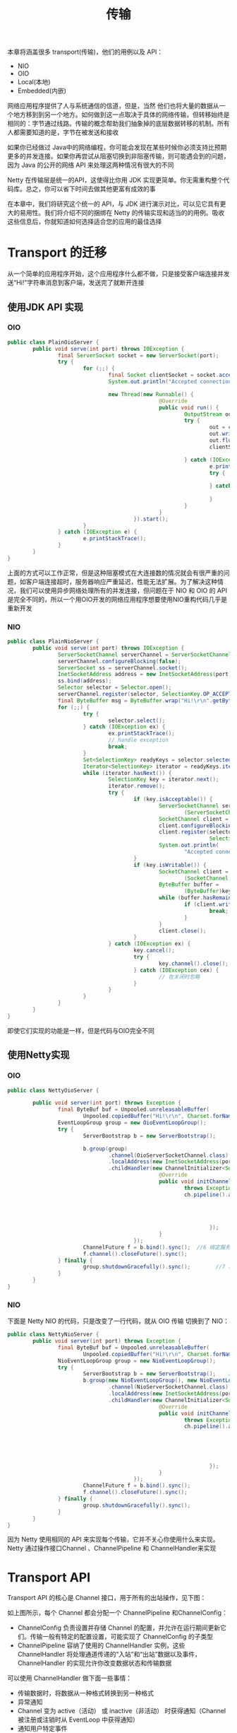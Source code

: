 #+TITLE: 传输
#+HTML_HEAD: <link rel="stylesheet" type="text/css" href="css/main.css" />
#+HTML_LINK_UP: overview.html   
#+HTML_LINK_HOME: netty.html
#+OPTIONS: num:nil timestamp:nil  ^:nil

本章将涵盖很多 transport(传输)，他们的用例以及 API：
+ NIO
+ OIO
+ Local(本地)
+ Embedded(内嵌)
  
网络应用程序提供了人与系统通信的信道，但是，当然 他们也将大量的数据从一个地方移到到另一个地方。如何做到这一点取决于具体的网络传输，但转移始终是相同的：字节通过线路。传输的概念帮助我们抽象掉的底层数据转移的机制。所有人都需要知道的是，字节在被发送和接收

如果你已经做过 Java中的网络编程，你可能会发现在某些时候你必须支持比预期更多的并发连接。如果你再尝试从阻塞切换到非阻塞传输，则可能遇会到的问题，因为 Java 的公开的网络 API 来处理这两种情况有很大的不同

Netty 在传输层是统一的API，这使得比你用 JDK 实现更简单。你无需重构整个代码库。总之，你可以省下时间去做其他更富有成效的事

在本章中，我们将研究这个统一的 API，与 JDK 进行演示对比，可以见它具有更大的易用性。我们将介绍不同的捆绑在 Netty 的传输实现和适当的的用例。吸收这些信息后，你就知道如何选择适合您的应用的最佳选择

* Transport 的迁移
  从一个简单的应用程序开始，这个应用程序什么都不做，只是接受客户端连接并发送“Hi!”字符串消息到客户端，发送完了就断开连接
  
** 使用JDK API 实现
   
*** OIO 
    
    #+BEGIN_SRC java
      public class PlainOioServer {
              public void serve(int port) throws IOException {
                      final ServerSocket socket = new ServerSocket(port);     //1 绑定服务器到指定的端口
                      try {
                              for (;;) {
                                      final Socket clientSocket = socket.accept();    //2 接受一个连接
                                      System.out.println("Accepted connection from " + clientSocket);

                                      new Thread(new Runnable() {                        //3 创建一个新的线程来处理连接
                                                      @Override
                                                      public void run() {
                                                              OutputStream out;
                                                              try {
                                                                      out = clientSocket.getOutputStream();
                                                                      out.write("Hi!\r\n".getBytes(Charset.forName("UTF-8")));                            //4 将消息发送到连接的客户端
                                                                      out.flush();
                                                                      clientSocket.close();                //5 一旦消息被写入和刷新时就关闭连接

                                                              } catch (IOException e) {
                                                                      e.printStackTrace();
                                                                      try {
                                                                              clientSocket.close();
                                                                      } catch (IOException ex) {
                                                                              // ignore on close
                                                                      }
                                                              }
                                                      }
                                              }).start();                                        //6 启动线程
                              }
                      } catch (IOException e) {
                              e.printStackTrace();
                      }
              }
      }
    #+END_SRC
    
    上面的方式可以工作正常，但是这种阻塞模式在大连接数的情况就会有很严重的问题，如客户端连接超时，服务器响应严重延迟，性能无法扩展。为了解决这种情况，我们可以使用异步网络处理所有的并发连接，但问题在于 NIO 和 OIO 的 API 是完全不同的，所以一个用OIO开发的网络应用程序想要使用NIO重构代码几乎是重新开发
    
*** NIO 
    
    #+BEGIN_SRC java
      public class PlainNioServer {
              public void serve(int port) throws IOException {
                      ServerSocketChannel serverChannel = ServerSocketChannel.open();
                      serverChannel.configureBlocking(false);
                      ServerSocket ss = serverChannel.socket();
                      InetSocketAddress address = new InetSocketAddress(port);
                      ss.bind(address);                                            //1 绑定服务器到指定端口
                      Selector selector = Selector.open();                        //2 打开 selector 处理 channel
                      serverChannel.register(selector, SelectionKey.OP_ACCEPT);    //3 注册 selector 到 serverSocket ，并指定这是接受任意连接
                      final ByteBuffer msg = ByteBuffer.wrap("Hi!\r\n".getBytes());
                      for (;;) {
                              try {
                                      selector.select();                                    //4 等待新的事件来处理。这将阻塞，直到一个事件是传入
                              } catch (IOException ex) {
                                      ex.printStackTrace();
                                      // handle exception
                                      break;
                              }
                              Set<SelectionKey> readyKeys = selector.selectedKeys();    //5 从收到的所有事件中 获取 SelectionKey 实例
                              Iterator<SelectionKey> iterator = readyKeys.iterator();
                              while (iterator.hasNext()) {
                                      SelectionKey key = iterator.next();
                                      iterator.remove();
                                      try {
                                              if (key.isAcceptable()) {                //6 检查该事件是一个新的连接准备好接受
                                                      ServerSocketChannel server =
                                                              (ServerSocketChannel)key.channel();
                                                      SocketChannel client = server.accept();
                                                      client.configureBlocking(false);
                                                      client.register(selector, SelectionKey.OP_WRITE |
                                                                      SelectionKey.OP_READ, msg.duplicate());    //7 接受客户端，并用 selector 进行注册
                                                      System.out.println(
                                                              "Accepted connection from " + client);
                                              }
                                              if (key.isWritable()) {                //8 检查 socket 是否准备好写数据
                                                      SocketChannel client =
                                                              (SocketChannel)key.channel();
                                                      ByteBuffer buffer =
                                                              (ByteBuffer)key.attachment();
                                                      while (buffer.hasRemaining()) {
                                                              if (client.write(buffer) == 0) { //9 将数据写入到所连接的客户端。如果网络饱和，连接是可写的，那么这个循环将写入数据，直到该缓冲区是空的
                                                                      break;
                                                              }
                                                      }
                                                      client.close();                    //10 关闭连接
                                              }
                                      } catch (IOException ex) {
                                              key.cancel();
                                              try {
                                                      key.channel().close();
                                              } catch (IOException cex) {
                                                      // 在关闭时忽略
                                              }
                                      }
                              }
                      }
              }
      }
    #+END_SRC
    
    即使它们实现的功能是一样，但是代码与OIO完全不同
    
** 使用Netty实现
   
*** OIO 
    
    #+BEGIN_SRC java
      public class NettyOioServer {

              public void server(int port) throws Exception {
                      final ByteBuf buf = Unpooled.unreleasableBuffer(
                              Unpooled.copiedBuffer("Hi!\r\n", Charset.forName("UTF-8")));
                      EventLoopGroup group = new OioEventLoopGroup();
                      try {
                              ServerBootstrap b = new ServerBootstrap();        //1 创建一个 ServerBootstrap

                              b.group(group)                                    //2 使用 OioEventLoopGroup 允许阻塞模式
                                      .channel(OioServerSocketChannel.class)
                                      .localAddress(new InetSocketAddress(port))
                                      .childHandler(new ChannelInitializer<SocketChannel>() { //3 指定 ChannelInitializer 将给每个接受的连接调用
                                                      @Override
                                                      public void initChannel(SocketChannel ch) 
                                                              throws Exception {
                                                              ch.pipeline().addLast(new ChannelInboundHandlerAdapter() {            //4 添加的 ChannelHandler 拦截事件，并允许他们作出反应
                                                                              @Override
                                                                              public void channelActive(ChannelHandlerContext ctx) throws Exception {
                                                                                      ctx.writeAndFlush(buf.duplicate()).addListener(ChannelFutureListener.CLOSE);//5 写信息到客户端，并添加 ChannelFutureListener 当一旦消息写入就关闭连接
                                                                              }
                                                                      });
                                                      }
                                              });
                              ChannelFuture f = b.bind().sync();  //6 绑定服务器来接受连接
                              f.channel().closeFuture().sync();
                      } finally {
                              group.shutdownGracefully().sync();        //7 释放所有资源
                      }
              }
      }
    #+END_SRC
    
*** NIO
    下面是 Netty NIO 的代码，只是改变了一行代码，就从 OIO 传输 切换到了 NIO：
    
    #+BEGIN_SRC java
  public class NettyNioServer {
          public void server(int port) throws Exception {
                  final ByteBuf buf = Unpooled.unreleasableBuffer(
                          Unpooled.copiedBuffer("Hi!\r\n", Charset.forName("UTF-8")));
                  NioEventLoopGroup group = new NioEventLoopGroup();
                  try {
                          ServerBootstrap b = new ServerBootstrap();    //1 创建一个 ServerBootstrap
                          b.group(new NioEventLoopGroup(), new NioEventLoopGroup()) // 2 使用 NioEventLoopGroup 允许非阻塞模式
                                  .channel(NioServerSocketChannel.class)
                                  .localAddress(new InetSocketAddress(port)) 
                                  .childHandler(new ChannelInitializer<SocketChannel>() {    //3 指定 ChannelInitializer 将给每个接受的连接调用
                                                  @Override
                                                  public void initChannel(SocketChannel ch) 
                                                          throws Exception {
                                                          ch.pipeline().addLast(new ChannelInboundHandlerAdapter() {    //4 添加的 ChannelInboundHandlerAdapter() 接收事件并进行处理
                                                                          @Override
                                                                          public void channelActive(ChannelHandlerContext ctx) throws Exception {
                                                                                  ctx.writeAndFlush(buf.duplicate())                //5 写信息到客户端，并添加 ChannelFutureListener 当一旦消息写入就关闭连接
                                                                                          .addListener(ChannelFutureListener.CLOSE);
                                                                          }
                                                                  });
                                                  }
                                          });
                          ChannelFuture f = b.bind().sync();                    //6 绑定服务器来接受连接
                          f.channel().closeFuture().sync();
                  } finally {
                          group.shutdownGracefully().sync();                    //7 释放所有资源
                  }
          }
  }
    #+END_SRC
    
    因为 Netty 使用相同的 API 来实现每个传输，它并不关心你使用什么来实现。Netty 通过操作接口Channel 、ChannelPipeline 和 ChannelHandler来实现
    
* Transport API
  Transport API 的核心是 Channel 接口，用于所有的出站操作，见下图：
  #+ATTR_HTML: image :width 80% 
  [[file:pic/channel-interface-hierarchy.jpg]]
  
  如上图所示，每个 Channel 都会分配一个 ChannelPipeline 和ChannelConfig：
+ ChannelConfig 负责设置并存储 Channel 的配置，并允许在运行期间更新它们。传输一般有特定的配置设置，可能实现了 ChannelConfig 的子类型
+ ChannelPipeline 容纳了使用的 ChannelHandler 实例，这些ChannelHandler 将处理通道传递的“入站”和“出站”数据以及事件，ChannelHandler 的实现允许你改变数据状态和传输数据
  
可以使用 ChannelHandler 做下面一些事情：
+ 传输数据时，将数据从一种格式转换到另一种格式
+ 异常通知
+ Channel 变为 active（活动） 或 inactive（非活动） 时获得通知（Channel 被注册或注销时从 EventLoop 中获得通知）
+ 通知用户特定事件
  
ChannelPipeline 实现了常用的 Intercepting Filter（拦截过滤器）设计模式

可以在运行时根据需要添加 ChannelHandler 实例到ChannelPipeline 或从 ChannelPipeline 中删除，这能帮助我们构建高度灵活的 Netty 程序。例如，可以支持 STARTTLS 协议，只需通过加入适当的 ChannelHandler（这里是 SslHandler）到的ChannelPipeline 中，当被请求这个协议时

此外，访问指定的 ChannelPipeline 和 ChannelConfig，你能在Channel 自身上进行操作。Channel 提供了很多方法，如下列表：

#+CAPTION: Channel main methods
#+ATTR_HTML: :border 1 :rules all :frame boader
| 方法名称           | 描述                                                |
| eventLoop()        | 返回分配给Channel的EventLoop                        |
| pipeline()         | 返回分配给Channel的ChannelPipeline                  |
| isActive()         | 返回Channel是否激活，已激活说明与远程连接对等       |
| localAddress()     | 返回已绑定的本地SocketAddress                       |
| remoteAddress()    | 返回已绑定的远程SocketAddress                       |
| write()            | 写数据到远程客户端，数据通过ChannelPipeline传输过去 |
| flush()            | 刷新先前的数据                                      |
| writeAndFlush(...) | 一个方便的方法用户调用write(...)而后调用y flush()   |

** 实例
   
*** 写数据到Channel
    写数据到远程已连接客户端可以调用Channel.write()方法，如下代码：
    
    
    #+BEGIN_SRC java
  Channel channel = ...; // 获取channel的引用
  ByteBuf buf = Unpooled.copiedBuffer("your data", CharsetUtil.UTF_8);            //1 创建 ByteBuf 保存写的数据
  ChannelFuture cf = channel.writeAndFlush(buf); //2 写数据，并刷新

  cf.addListener(new ChannelFutureListener() {    //3 添加 ChannelFutureListener 即可写操作完成后收到通知
                  @Override
                  public void operationComplete(ChannelFuture future) {
                          if (future.isSuccess()) {                //4 写操作没有错误完成
                                  System.out.println("Write successful");
                          } else {
                                  System.err.println("Write error");    //5 写操作完成时出现错误
                                  future.cause().printStackTrace();
                          }
                  }
          });
    #+END_SRC
    
*** 多线程
    Channel 是线程安全的，它可以被多个不同的线程安全的操作，在多线程环境下，所有的方法都是安全的。正因为 Channel 是安全的，可以存储对Channel的引用，并在需要的时候使用它写入数据到远程已连接的客户端，使用多线程也是如此。下面的代码是一个简单的多线程例子：
    
    
    #+BEGIN_SRC java
  final Channel channel = ...; // 获取channel的引用
  final ByteBuf buf = Unpooled.copiedBuffer("your data",
                                            CharsetUtil.UTF_8).retain();    //1 创建一个 ByteBuf 保存写的数据
  Runnable writer = new Runnable() {        //2 创建 Runnable 用于写数据到 channel
                  @Override
                  public void run() {
                          channel.writeAndFlush(buf.duplicate());
                  }
          };
  Executor executor = Executors.newCachedThreadPool(); //3 使用线程池来执行任务

  //写进一个线程
  executor.execute(writer);        //4 手写一个任务，在一个线程中执行

  //写进另外一个线程
  executor.execute(writer);        //5 手写一个任务，在另一个线程中执行
    #+END_SRC
    
* 自带的 Transport
  Netty 自带了一些传输协议的实现，虽然没有支持所有的传输协议，但是其自带的已足够我们来使用。Netty应用程序的传输协议依赖于底层协议，本节我们将学习Netty中的传输协议
  
  Netty中的传输方式有如下几种：
  
  #+CAPTION: Provided transports
  #+ATTR_HTML: :border 1 :rules all :frame boader
  | 种类     | 包                          | 描述                                                                                                |
  | NIO      | io.netty.channel.socket.nio | 基于java.nio.channels的工具包，使用选择器作为基础的方法                                             |
  | OIO      | io.netty.channel.socket.oio | 基于java.net的工具包，使用阻塞流                                                                    |
  | Local    | io.netty.channel.local      | 用来在虚拟机之间本地通信                                                                            |
  | Embedded | io.netty.channel.embedded   | 嵌入传输，它允许在没有真正网络的传输中使用 ChannelHandler，可以非常有用的来测试ChannelHandler的实现 |
  
  
** NIO
   NIO传输是目前最常用的方式，它通过使用选择器提供了完全异步的方式操作所有的 I/O，NIO 从Java 1.4才被提供
   
   NIO 中可以注册一个通道或获得某个通道的改变的状态，通道状态有下面几种改变：
+ 一个新的 Channel 被接受并已准备好
+ Channel 连接完成
+ Channel 中有数据并已准备好读取
+ Channel 发送数据出去
  
处理完改变的状态后需重新设置他们的状态，用一个线程来检查是否有已准备好的 Channel，如果有则执行相关事件。在这里可能只同时一个注册的事件而忽略其他的。选择器所支持的操作在 SelectionKey 中定义，具体如下：

#+CAPTION: Selection operation bit-set
#+ATTR_HTML: :border 1 :rules all :frame boader
| 方法名称   | 描述                         |
| OP_ACCEPT  | 有新连接时得到通知           |
| OP_CONNECT | 连接完成后得到通知           |
| OP_REA     | 准备好读取数据时得到通知     |
| OP_WRITE   | 写入更多数据到通道时得到通知 |

#+ATTR_HTML: image :width 80% 
[[file:pic/select-process-state-changes.jpg]]

1. 新信道注册 WITH 选择器
2. 选择处理的状态变化的通知
3. 以前注册的通道
4. Selector.select()方法阻塞，直到新的状态变化接收或配置的超时已过
5. 检查是否有状态变化
6. 处理所有的状态变化
7. 在选择器操作的同一个线程执行其他任务
   
有一种功能，目前仅适用于 NIO 传输叫什么 *zero-file-copy* ，这使您能够快速，高效地通过移动数据到从文件系统传输内容网络协议栈而无需复制从内核空间到用户空间。这可以使 FTP 或 HTTP 协议有很大的不同

然而，并非所有的操作系统都支持此功能。此外，你不能用它实现数据加密或压缩文件系统，仅支持文件的原生内容。另一方面，传送的文件原本已经加密的是完全有效的

** OIO
   Netty 中，该 OIO 传输代表了一种妥协。它通过了 Netty 的通用 API 访问但不是异步，而是构建在 java.net 的阻塞实现上。任何人下面讨论这一点可能会认为，这个协议并没有很大优势。但它确实有它有效的用途
   
   假设你需要的端口使用该做阻塞调用库（例如 JDBC）。它可能不适合非阻塞。相反，你可以在短期内使用 OIO 传输，后来移植到纯异步的传输上。让我们看看它是如何工作的
   
   在 java.net API，通常有一个线程接受新的连接到达监听在ServerSocket，并创建一个新的线程来处理新的 Socket 。这是必需的，因为在一个特定的 socket的每个 I/O 操作可能会阻塞在任何时间。在一个线程处理多个 socket 易造成阻塞操作，一个 socket 占用了所有的其他人 
   
   Netty 利用了 SO_TIMEOUT 标志，可以设置在一个 Socket。这 timeout 指定最大毫秒数量用于等待 I/O 的操作完成。如果操作在指定的时间内失败，SocketTimeoutException 会被抛出。Netty中捕获该异常并继续处理循环。在接下来的事件循环运行，它再次尝试。像 Netty 的异步架构来支持 OIO 的话，这其实是唯一的办法。当 SocketTimeoutException 抛出时，执行 stack trace 
   
   #+ATTR_HTML: image :width 80% 
   [[file:pic/oio-processing.jpg]]
   
1. 线程分配给 Socket
2. Socket 连接到远程
3. 读操作（可能会阻塞）
4. 读完成
5. 处理可读的字节
6. 执行提交到 socket 的其他任务
7. 再次尝试读
   
** 本地 Transport 与 JVM 交互
   Netty 提供了“本地”传输，为运行在同一个 Java 虚拟机上的服务器和客户之间提供异步通信。此传输支持所有的 Netty 常见的传输实现的 API
   
   在此传输中，与服务器 Channel 关联的 SocketAddress 不是“绑定”到一个物理网络地址中，而它被存储在注册表中，只要服务器是运行的。当 Channel 关闭时它会注销。由于传输不接受“真正的”网络通信，它不能与其他传输实现互操作。因此，客户端是希望连接到使用当地的交通必须使用它，以及一个服务器。除此限制之外，它的使用是与其他的传输是相同的
   
** 内嵌 Transport
   Netty中 还提供了可以嵌入 ChannelHandler 实例到其他的 ChannelHandler 的传输，使用它们就像辅助类，增加了灵活性的方法，使您可以与你的 ChannelHandler 互动
   
   该嵌入技术通常用于测试 ChannelHandler 的实现，但它也可用于将功能添加到现有的 ChannelHandler 而无需更改代码。嵌入传输的关键是Channel 的实现，称为 EmbeddedChannel
   
* Transport 选择
  并不是所有传输都支持核心协议，这会限制你的选择，具体看下表：
  
  #+CAPTION: Transport支持的传输协议
  #+ATTR_HTML: :border 1 :rules all :frame boader
  | Transport | TCP | UDP | SCTP* | UDT |
  | NIO       | •   | •   | •     | •   |
  | OIO       | •   | •   | •     | •    |
  
  *指目前仅在 Linux 上的支持 
  
  虽然只有 SCTP 具有这些特殊的要求，对应的特定的传输也有推荐的配置。一个服务器平台可能会需要支持较高的数量的并发连接比单个客户端的话。下面是你可能遇到的用例:
+ OIO: 在低连接数、需要低延迟时、阻塞时使用
+ NIO: 在高连接数时使用
+ Local: 在同一个JVM内通信时使用
+ Embedded: 测试ChannelHandler时使用
  
[[file:buffer.org][Next：缓冲]]

[[file:overview.org][Previous：总览]]

[[file:netty.org][Home：目录]]
